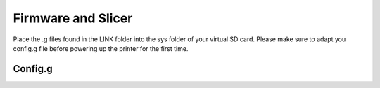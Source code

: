 ################################
Firmware and Slicer
################################


Place the .g files found in the LINK folder into the sys folder of your virtual SD card.
Please make sure to adapt you config.g file before powering up the printer for the first time.

Config.g
^^^^^^^^^^^^^^

